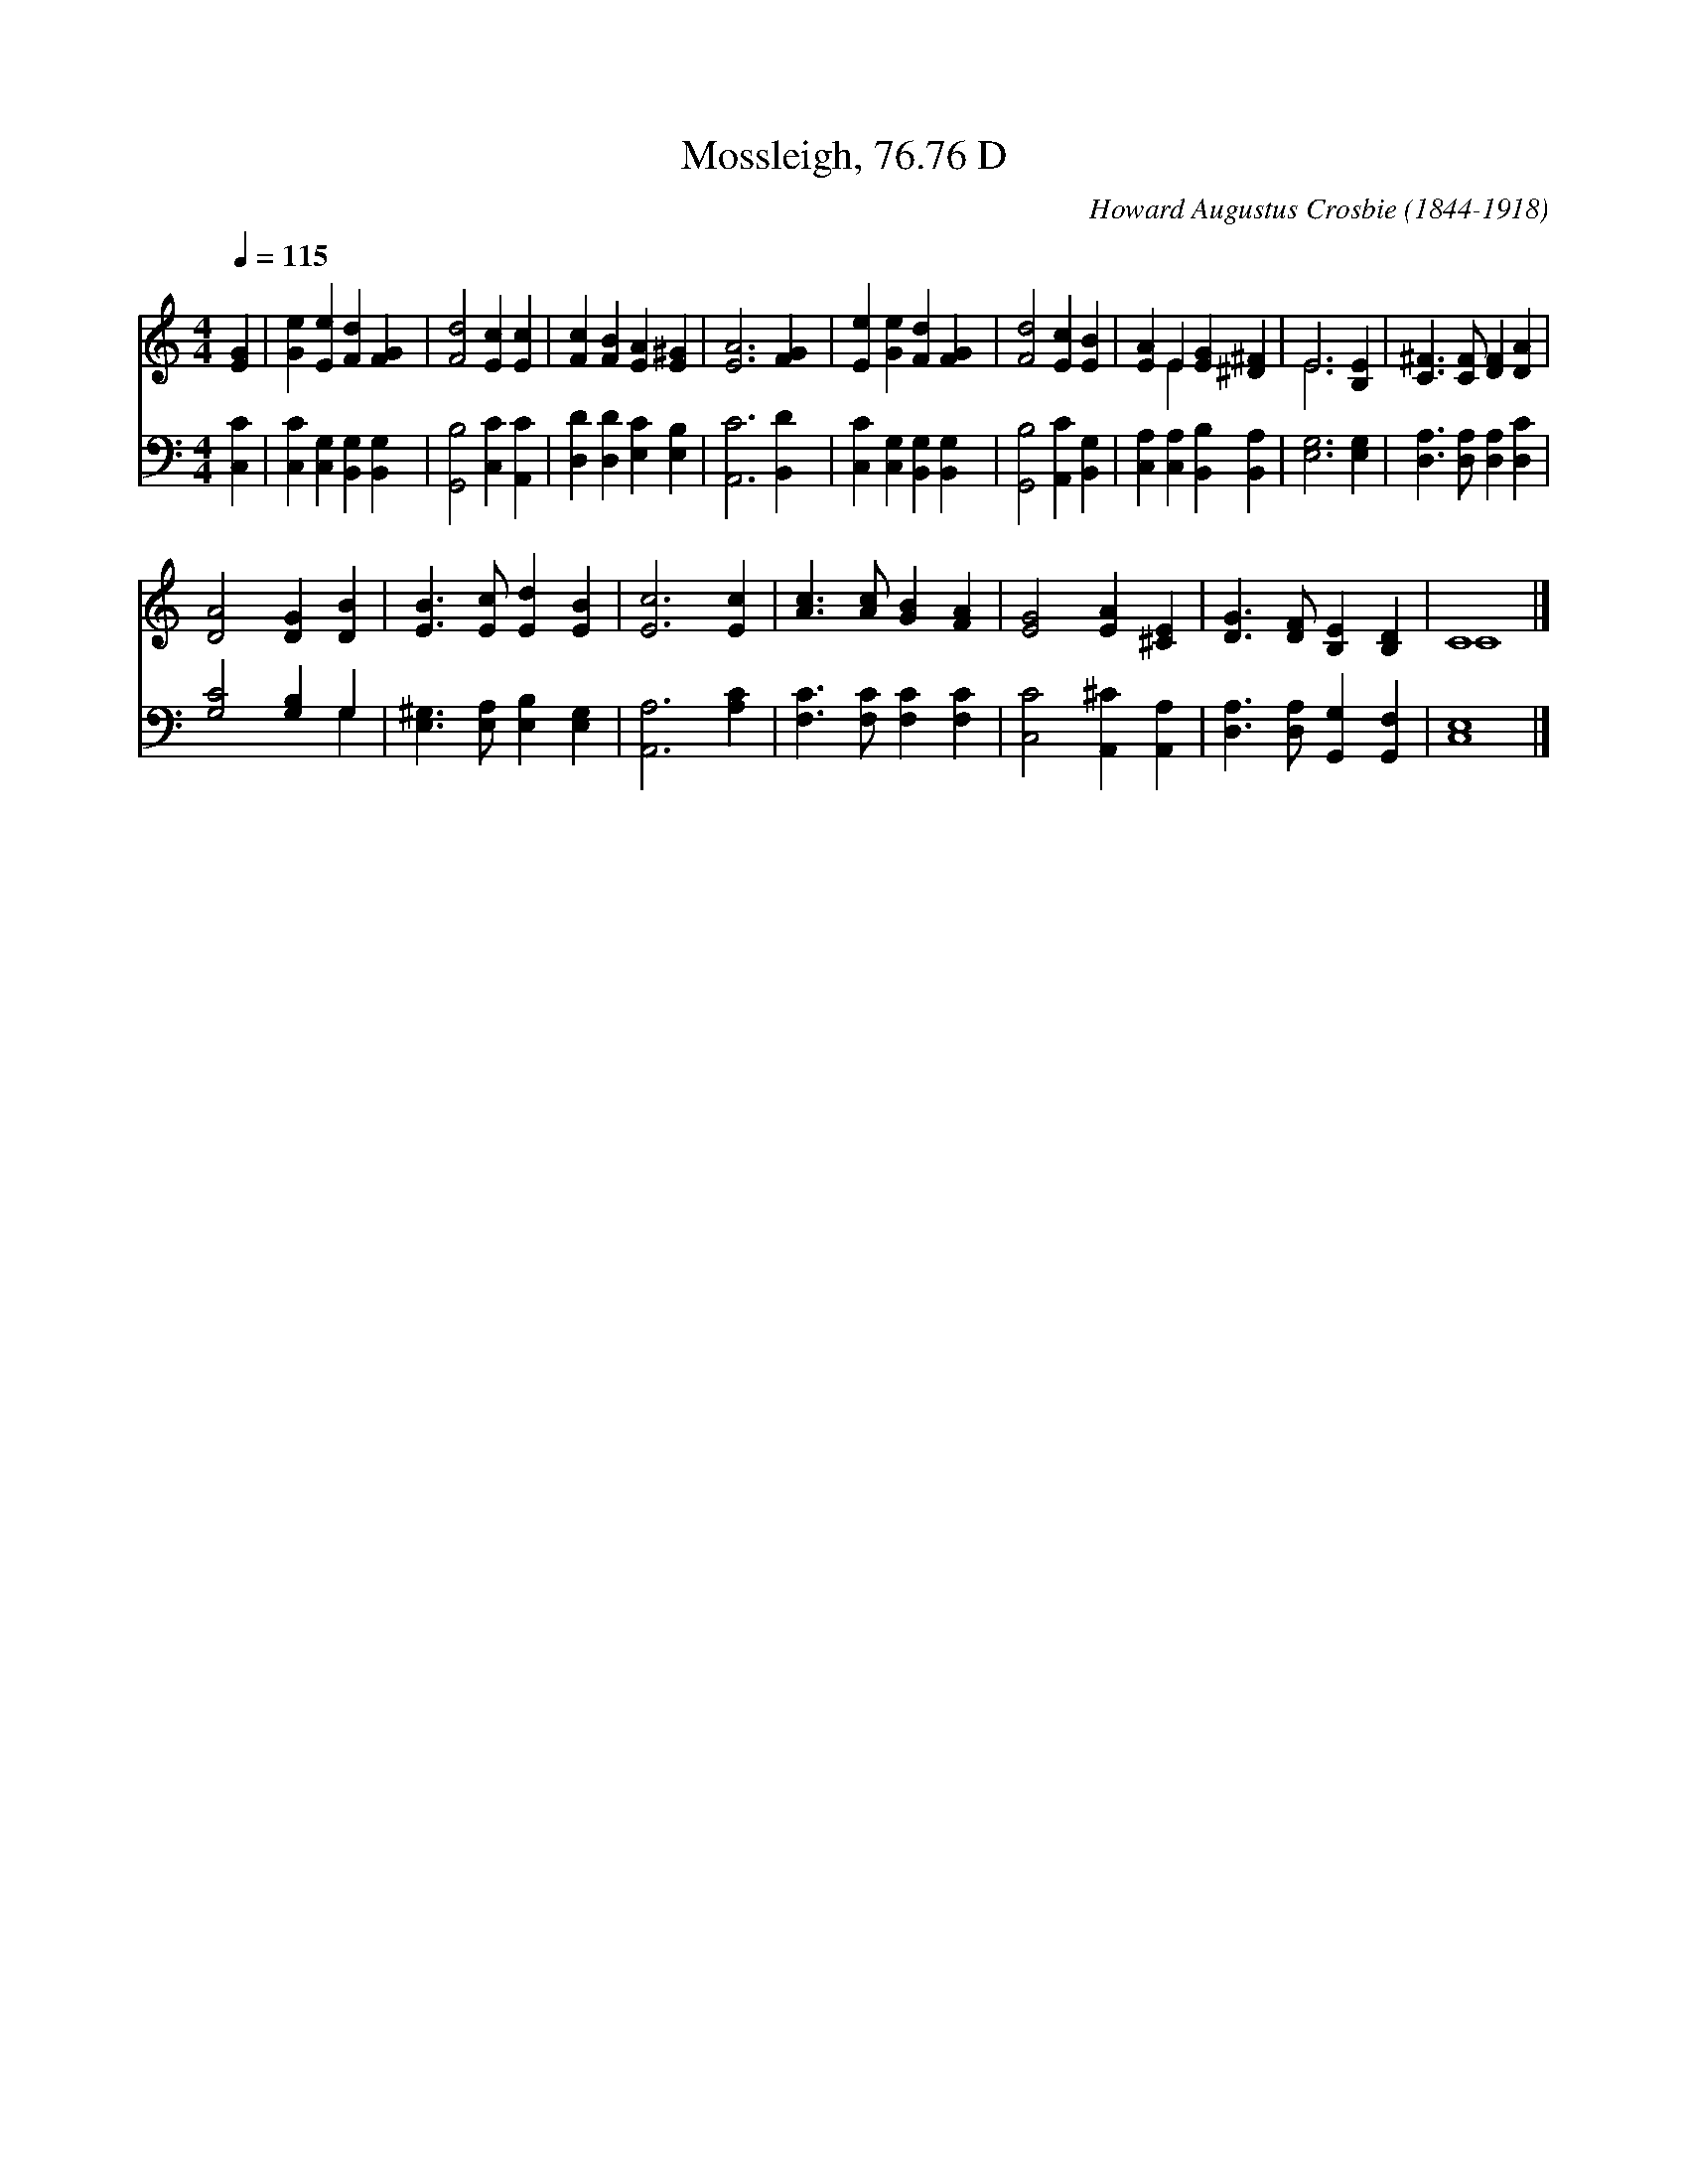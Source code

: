 X:1
T:Mossleigh, 76.76 D
C:Howard Augustus Crosbie (1844-1918)
Z:Public Domain
Z:Courtesy of the Cyber Hymnal™
%%score ( 1 2 ) ( 3 4 )
L:1/4
Q:1/4=115
M:4/4
I:linebreak $
K:C
V:1 treble 
V:2 treble 
V:3 bass 
V:4 bass 
V:1
 [EG] | [Ge] [Ee] [Fd] [FG] | [Fd]2 [Ec] [Ec] | [Fc] [FB] [EA] [E^G] | [EA]3 [FG] | %5
 [Ee] [Ge] [Fd] [FG] | [Fd]2 [Ec] [EB] | [EA] E [EG] [^D^F] | E3 [B,E] | %9
 [C^F]3/2 [CF]/ [DF] [DA] |$ [DA]2 [DG] [DB] | [EB]3/2 [Ec]/ [Ed] [EB] | [Ec]3 [Ec] | %13
 [Ac]3/2 [Ac]/ [GB] [FA] | [EG]2 [EA] [^CE] | [DG]3/2 [DF]/ [B,E] [B,D] | C4 |] %17
V:2
 x | x4 | x4 | x4 | x4 | x4 | x4 | x E x2 | E3 x | x4 |$ x4 | x4 | x4 | x4 | x4 | x4 | C4 |] %17
V:3
 [C,C] | [C,C] [C,G,] [B,,G,] [B,,G,] | [G,,B,]2 [C,C] [A,,C] | [D,D] [D,D] [E,C] [E,B,] | %4
 [A,,C]3 [B,,D] | [C,C] [C,G,] [B,,G,] [B,,G,] | [G,,B,]2 [A,,C] [B,,G,] | %7
 [C,A,] [C,A,] [B,,B,] [B,,A,] | [E,G,]3 [E,G,] | [D,A,]3/2 [D,A,]/ [D,A,] [D,C] |$ %10
 [G,C]2 [G,B,] G, | [E,^G,]3/2 [E,A,]/ [E,B,] [E,G,] | [A,,A,]3 [A,C] | %13
 [F,C]3/2 [F,C]/ [F,C] [F,C] | [C,C]2 [A,,^C] [A,,A,] | [D,A,]3/2 [D,A,]/ [G,,G,] [G,,F,] | %16
 [C,E,]4 |] %17
V:4
 x | x4 | x4 | x4 | x4 | x4 | x4 | x4 | x4 | x4 |$ x3 G, | x4 | x4 | x4 | x4 | x4 | x4 |] %17
